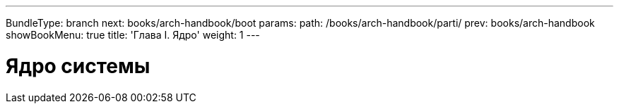 ---
BundleType: branch
next: books/arch-handbook/boot
params:
  path: /books/arch-handbook/parti/
prev: books/arch-handbook
showBookMenu: true
title: 'Глава I. Ядро'
weight: 1
---

[[kernel]]
= Ядро системы
